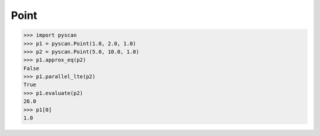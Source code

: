 
Point
====================
.. py:currentmodule:: pyscan

.. py:class:: pyscan.Point(a, b, c)
   
   This is a point class. Internally the data is represented using a homogenous coordinate system. For those not familiar this means that a homogenous coordinate :math:`(a, b, c)` in standard coordinates would be :math:`(a / c, b / c)`). These points can also be used to represent lines in which case the homogenous coordinate :math:`(a, b, c)` is the line :math:`a x + b y + c = 0`.
  
   :param a: double
   :param b: double
   :param c: double

>>> import pyscan
>>> p1 = pyscan.Point(1.0, 2.0, 1.0)
>>> p2 = pyscan.Point(5.0, 10.0, 1.0) 
>>> p1.approx_eq(p2)
False
>>> p1.parallel_lte(p2)
True
>>> p1.evaluate(p2)
26.0
>>> p1[0]
1.0


.. py:method:: Point.approx_eq(p_other)
   
   Checks to see if these points are approximately the same. Internally compares floats using float distance.

   :param p_other: Another Point object.
   :rtype: True or False.

.. py:method:: Point.__getitem__(index)

   Returns the value at the standard coordinate index.

   :param index: An integer.
   :rtype: A double.

.. py:method:: Point.get_coord(index)
   
   Returns the homogenous coordinate at index.

   :param index: An integer.
   :rtype: A double.

.. py:method:: Point.above(pt)

   Returns whether this point is above the line represented by pt. Note that a line and point can have an upward or downward orientation.

   :param pt: A line (or point).
   :rtype: boolean.

.. py:method:: Point.above_closed(pt)

   Returns whether this point is above the line or contained inside of the line represented by pt. Note that a line and point can have an upward or downward orientation.

   :param pt: A line (or point).
   :rtype: boolean.

.. py:method:: Point.below(pt)

   Returns whether this point is below the line represented by pt. Note that a line and point can have an upward or downward orientation.

   :param pt: A line (or point).
   :rtype: boolean.

.. py:method:: Point.below_closed(pt)

   Returns whether this point is below the line or contained inside of the line represented by pt. Note that a line and point can have an upward or downward orientation.

   :param pt: A line (or point).
   :rtype: boolean.

.. py:method:: Point.crosses(p1, p2)

   Returns whether the line represented by the homogenous coordinates in point crosses the line segment between p1 and p2. In the dual formulation this can be thought of as 
   checking if this point lies inside of the double wedge defined by the lines p1 and p2.

   :param p1: A point(or line).
   :param p2: A point(or line).
   :rtype: boolean.

.. py:method:: Point.evaluate(pt)

   Takes the dot product between this point's and the argument's homogenous coordinates.
 
   :param p1: A point(or line).
   :rtype: double

.. py:method:: Point.orient_down(ix)

   Ensures that the line's normal is oriented such that ix coordinate of the normal is negative.
 
   :param ix: Integer between 0 and 2.
   :rtype: Point

.. py:method:: Point.orient_up(ix)

   Ensures that the line's normal is oriented such that ix coordinate of the normal is positive.
 
   :param ix: Integer between 0 and 2.
   :rtype: Point

.. py:method:: Point.dist(pt)

   Returns the euclidean distance between this point and pt.
 
   :param pt: Point object
   :rtype: double

.. py:method:: Point.pdot(pt)

   Dot product using the normalized coordinates. 
 
   :param pt: Point object
   :rtype: double

.. py:method:: Point.parallel_lt(pt)

   Checks to see if this line is parallel to the line represented by pt and also happens to be less than it in terms of their orientations.
 
   :param pt: Point object
   :rtype: bool

.. py:method:: Point.parallel_lte(pt)

   Checks to see if this line is parallel to the line represented by pt and also happens to be less than or equal to it in terms of their orientations.
 
   :param pt: Point object
   :rtype: bool


.. py:class:: pyscan.WPoint(weight, a, b, c)

   This inherits all the methods that :any:`Point` has, but also has positive weight.

   :param weight: double
   :param a: double
   :param b: double
   :param c: double

.. py:method:: WPoint.get_weight()

   Returns this points weight.
 
   :rtype: double

.. py:class:: pyscan.LPoint(label, weight, a, b, c)

   This inherits all the methods that :any:`WPoint` has, but also has a integer label.

   :param label: A non negative integer.
   :param weight: double
   :param a: double
   :param b: double
   :param c: double

.. py:method:: LPoint.get_label()

   Returns this points label.
 
   :rtype: integer


.. py:method:: LPoint.get_label()

   Returns this points label.
 
   :rtype: integer

.. py:class:: pyscan.Point3(a, b, c, d)

   Same methods as :any:`Point`, but for 3d points.

.. py:class:: pyscan.WPoint3(weight, a, b, c, d)

.. py:class:: pyscan.LPoint3(label, weight, a, b, c, d)

   
